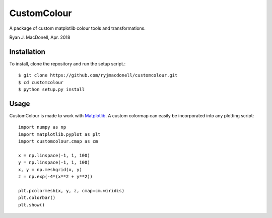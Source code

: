 CustomColour
============
A package of custom matplotlib colour tools and transformations.

Ryan J. MacDonell, Apr. 2018

Installation
------------
To install, clone the repository and run the setup script.::

    $ git clone https://github.com/ryjmacdonell/customcolour.git
    $ cd customcolour
    $ python setup.py install

Usage
-----
CustomColour is made to work with `Matplotlib <https://matplotlib.org>`_. A
custom colormap can easily be incorporated into any plotting script::

    import numpy as np
    import matplotlib.pyplot as plt
    import customcolour.cmap as cm

    x = np.linspace(-1, 1, 100)
    y = np.linspace(-1, 1, 100)
    x, y = np.meshgrid(x, y)
    z = np.exp(-4*(x**2 + y**2))

    plt.pcolormesh(x, y, z, cmap=cm.wiridis)
    plt.colorbar()
    plt.show()
